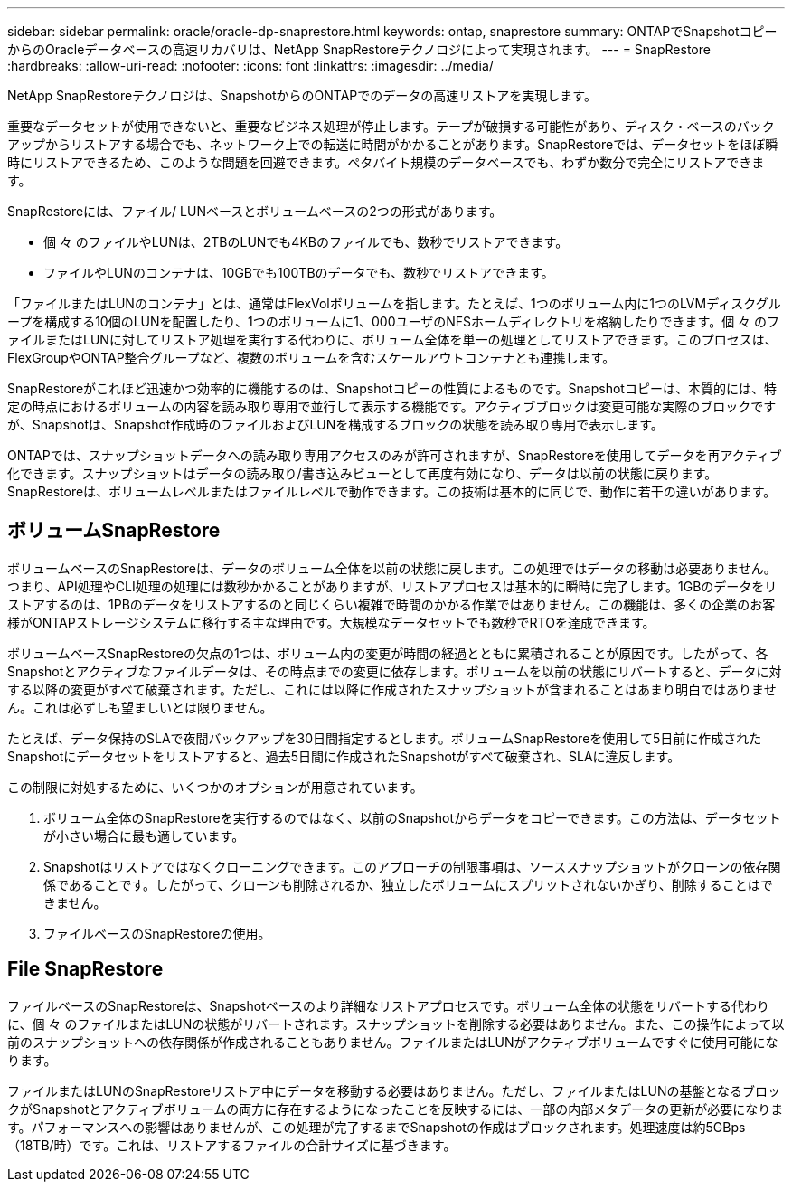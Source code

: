 ---
sidebar: sidebar 
permalink: oracle/oracle-dp-snaprestore.html 
keywords: ontap, snaprestore 
summary: ONTAPでSnapshotコピーからのOracleデータベースの高速リカバリは、NetApp SnapRestoreテクノロジによって実現されます。 
---
= SnapRestore
:hardbreaks:
:allow-uri-read: 
:nofooter: 
:icons: font
:linkattrs: 
:imagesdir: ../media/


[role="lead"]
NetApp SnapRestoreテクノロジは、SnapshotからのONTAPでのデータの高速リストアを実現します。

重要なデータセットが使用できないと、重要なビジネス処理が停止します。テープが破損する可能性があり、ディスク・ベースのバックアップからリストアする場合でも、ネットワーク上での転送に時間がかかることがあります。SnapRestoreでは、データセットをほぼ瞬時にリストアできるため、このような問題を回避できます。ペタバイト規模のデータベースでも、わずか数分で完全にリストアできます。

SnapRestoreには、ファイル/ LUNベースとボリュームベースの2つの形式があります。

* 個 々 のファイルやLUNは、2TBのLUNでも4KBのファイルでも、数秒でリストアできます。
* ファイルやLUNのコンテナは、10GBでも100TBのデータでも、数秒でリストアできます。


「ファイルまたはLUNのコンテナ」とは、通常はFlexVolボリュームを指します。たとえば、1つのボリューム内に1つのLVMディスクグループを構成する10個のLUNを配置したり、1つのボリュームに1、000ユーザのNFSホームディレクトリを格納したりできます。個 々 のファイルまたはLUNに対してリストア処理を実行する代わりに、ボリューム全体を単一の処理としてリストアできます。このプロセスは、FlexGroupやONTAP整合グループなど、複数のボリュームを含むスケールアウトコンテナとも連携します。

SnapRestoreがこれほど迅速かつ効率的に機能するのは、Snapshotコピーの性質によるものです。Snapshotコピーは、本質的には、特定の時点におけるボリュームの内容を読み取り専用で並行して表示する機能です。アクティブブロックは変更可能な実際のブロックですが、Snapshotは、Snapshot作成時のファイルおよびLUNを構成するブロックの状態を読み取り専用で表示します。

ONTAPでは、スナップショットデータへの読み取り専用アクセスのみが許可されますが、SnapRestoreを使用してデータを再アクティブ化できます。スナップショットはデータの読み取り/書き込みビューとして再度有効になり、データは以前の状態に戻ります。SnapRestoreは、ボリュームレベルまたはファイルレベルで動作できます。この技術は基本的に同じで、動作に若干の違いがあります。



== ボリュームSnapRestore

ボリュームベースのSnapRestoreは、データのボリューム全体を以前の状態に戻します。この処理ではデータの移動は必要ありません。つまり、API処理やCLI処理の処理には数秒かかることがありますが、リストアプロセスは基本的に瞬時に完了します。1GBのデータをリストアするのは、1PBのデータをリストアするのと同じくらい複雑で時間のかかる作業ではありません。この機能は、多くの企業のお客様がONTAPストレージシステムに移行する主な理由です。大規模なデータセットでも数秒でRTOを達成できます。

ボリュームベースSnapRestoreの欠点の1つは、ボリューム内の変更が時間の経過とともに累積されることが原因です。したがって、各Snapshotとアクティブなファイルデータは、その時点までの変更に依存します。ボリュームを以前の状態にリバートすると、データに対する以降の変更がすべて破棄されます。ただし、これには以降に作成されたスナップショットが含まれることはあまり明白ではありません。これは必ずしも望ましいとは限りません。

たとえば、データ保持のSLAで夜間バックアップを30日間指定するとします。ボリュームSnapRestoreを使用して5日前に作成されたSnapshotにデータセットをリストアすると、過去5日間に作成されたSnapshotがすべて破棄され、SLAに違反します。

この制限に対処するために、いくつかのオプションが用意されています。

. ボリューム全体のSnapRestoreを実行するのではなく、以前のSnapshotからデータをコピーできます。この方法は、データセットが小さい場合に最も適しています。
. Snapshotはリストアではなくクローニングできます。このアプローチの制限事項は、ソーススナップショットがクローンの依存関係であることです。したがって、クローンも削除されるか、独立したボリュームにスプリットされないかぎり、削除することはできません。
. ファイルベースのSnapRestoreの使用。




== File SnapRestore

ファイルベースのSnapRestoreは、Snapshotベースのより詳細なリストアプロセスです。ボリューム全体の状態をリバートする代わりに、個 々 のファイルまたはLUNの状態がリバートされます。スナップショットを削除する必要はありません。また、この操作によって以前のスナップショットへの依存関係が作成されることもありません。ファイルまたはLUNがアクティブボリュームですぐに使用可能になります。

ファイルまたはLUNのSnapRestoreリストア中にデータを移動する必要はありません。ただし、ファイルまたはLUNの基盤となるブロックがSnapshotとアクティブボリュームの両方に存在するようになったことを反映するには、一部の内部メタデータの更新が必要になります。パフォーマンスへの影響はありませんが、この処理が完了するまでSnapshotの作成はブロックされます。処理速度は約5GBps（18TB/時）です。これは、リストアするファイルの合計サイズに基づきます。
